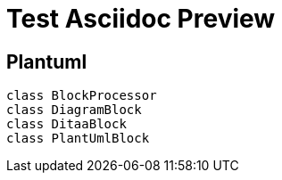 = Test Asciidoc Preview
:backend: revealjs
:page-layout: false

== Plantuml

[plantuml, diagram-classes, png]     
....
class BlockProcessor
class DiagramBlock
class DitaaBlock
class PlantUmlBlock
....